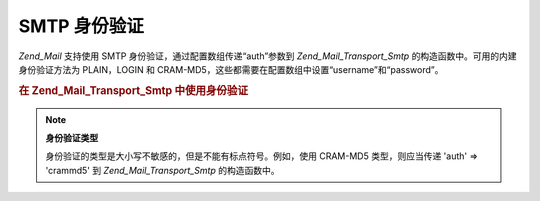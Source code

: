 .. _zend.mail.smtp-authentication:

SMTP 身份验证
=========

*Zend_Mail* 支持使用 SMTP 身份验证，通过配置数组传递“auth”参数到 *Zend_Mail_Transport_Smtp*
的构造函数中。可用的内建身份验证方法为 PLAIN，LOGIN 和
CRAM-MD5，这些都需要在配置数组中设置“username”和“password”。

.. _zend.mail.smtp-authentication.example-1:

.. rubric:: 在 Zend_Mail_Transport_Smtp 中使用身份验证

.. code-block:: php
   :linenos:

   <?php

               require_once 'Zend/Mail.php';
               require_once 'Zend/Mail/Transport/Smtp.php';

               $config = array('auth' => 'login',
               'username' => 'myusername',
               'password' => 'password');

               $transport = new Zend_Mail_Transport_Smtp('mail.server.com', $config);

               $mail = new Zend_Mail();
               $mail->setBodyText('This is the text of the mail.');
               $mail->setFrom('sender@test.com', 'Some Sender');
               $mail->addTo('recipient@test.com', 'Some Recipient');
               $mail->setSubject('TestSubject');
               $mail->send($transport);

.. note::

   **身份验证类型**

   身份验证的类型是大小写不敏感的，但是不能有标点符号。例如，使用 CRAM-MD5
   类型，则应当传递 'auth' => 'crammd5' 到 *Zend_Mail_Transport_Smtp* 的构造函数中。



